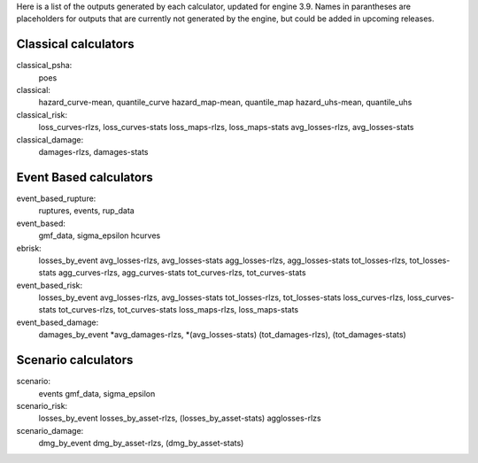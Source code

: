 Here is a list of the outputs generated by each calculator, updated for engine 3.9. Names in parantheses are placeholders for outputs that are currently not generated by the engine, but could be added in upcoming releases.

Classical calculators
---------------------

classical_psha:
  poes

classical:
  hazard_curve-mean, quantile_curve
  hazard_map-mean, quantile_map
  hazard_uhs-mean, quantile_uhs

classical_risk:
  loss_curves-rlzs, loss_curves-stats
  loss_maps-rlzs, loss_maps-stats
  avg_losses-rlzs, avg_losses-stats

classical_damage:
  damages-rlzs, damages-stats


Event Based calculators
-----------------------

event_based_rupture:
  ruptures, events, rup_data

event_based:
  gmf_data, sigma_epsilon
  hcurves

ebrisk:
  losses_by_event
  avg_losses-rlzs, avg_losses-stats
  agg_losses-rlzs, agg_losses-stats
  tot_losses-rlzs, tot_losses-stats
  agg_curves-rlzs, agg_curves-stats
  tot_curves-rlzs, tot_curves-stats

event_based_risk:
  losses_by_event
  avg_losses-rlzs, avg_losses-stats
  tot_losses-rlzs, tot_losses-stats
  loss_curves-rlzs, loss_curves-stats
  tot_curves-rlzs, tot_curves-stats
  loss_maps-rlzs, loss_maps-stats

event_based_damage:
  damages_by_event
  *avg_damages-rlzs, *(avg_losses-stats)
  (tot_damages-rlzs), (tot_damages-stats)
  

Scenario calculators
--------------------

scenario:
  events
  gmf_data, sigma_epsilon

scenario_risk:
  losses_by_event
  losses_by_asset-rlzs, (losses_by_asset-stats)
  agglosses-rlzs

scenario_damage:
  dmg_by_event
  dmg_by_asset-rlzs, (dmg_by_asset-stats)
